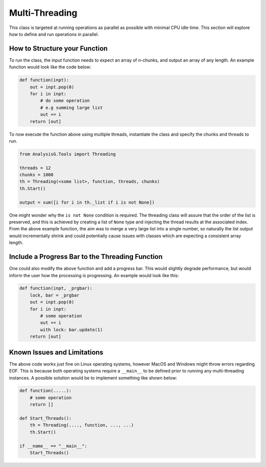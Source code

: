 Multi-Threading
***************

This class is targeted at running operations as parallel as possible with minimal CPU idle time. 
This section will explore how to define and run operations in parallel. 

How to Structure your Function 
______________________________

To run the class, the input function needs to expect an array of n-chunks, and output an array of any length. 
An example function would look like the code below:

.. code-block:: python 

    def function(inpt):
        out = inpt.pop(0)
        for i in inpt:
            # do some operation 
            # e.g summing large list
            out += i
        return [out]

To now execute the function above using multiple threads, instantiate the class and specify the chunks and threads to run. 

.. code-block:: python 

    from AnalysisG.Tools import Threading

    threads = 12
    chunks = 1000
    th = Threading(<some list>, function, threads, chunks)
    th.Start()

    output = sum([i for i in th._list if i is not None])

One might wonder why the ``is not None`` condition is required. 
The threading class will assure that the order of the list is preserved, and this is achieved by creating a list of ``None`` type and injecting the thread results at the associated index. 
From the above example function, the aim was to merge a very large list into a single number, so naturally the list output would incrementally shrink and could potentially cause issues with classes which are expecting a consistent array length. 


Include a Progress Bar to the Threading Function 
________________________________________________

One could also modify the above function and add a progress bar. 
This would slightly degrade performance, but would inform the user how the processing is progressing. 
An example would look like this:

.. code-block:: python

    def function(inpt, _prgbar):
        lock, bar = _prgbar
        out = inpt.pop(0)
        for i in inpt:
            # some operation
            out += i
            with lock: bar.update(1)
        return [out]


Known Issues and Limitations
_____________________________

The above code works just fine on Linux operating systems, however MacOS and Windows might throw errors regarding EOF. 
This is because both operating systems require a ``__main__`` to be defined prior to running any multi-threading instances.
A possible solution would be to implement something like shown below: 

.. code-block:: python

    def function(.....):
        # some operation 
        return []

    def Start_Threads():
        th = Threading(...., function, ..., ...)
        th.Start()

    if __name__ == "__main__":
        Start_Threads()

